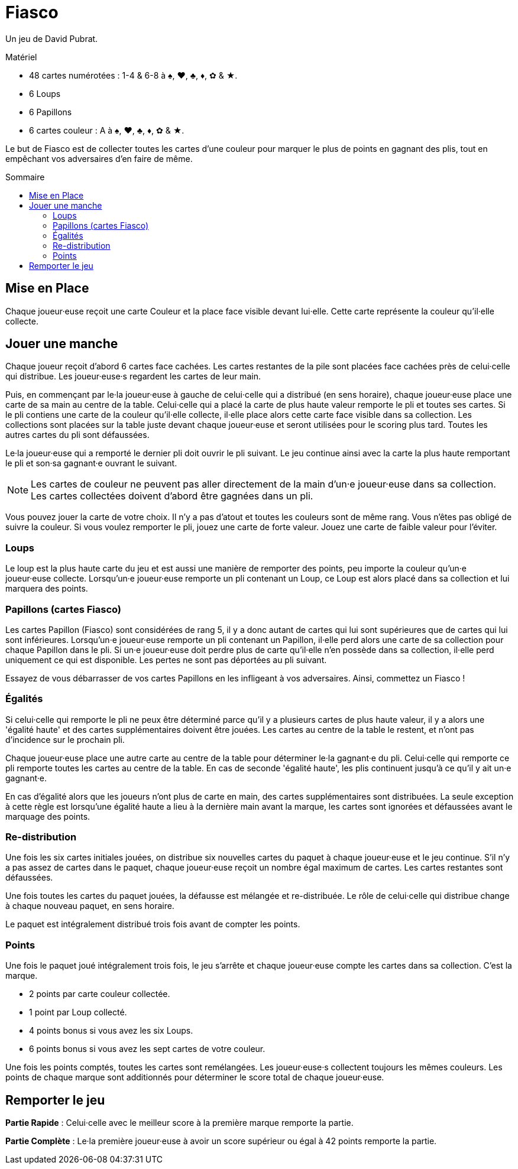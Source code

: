= Fiasco
:toc: preamble
:toclevels: 4
:toc-title: Sommaire
:icons: font

Un jeu de David Pubrat.

.Matériel
****
* 48 cartes numérotées : 1-4 & 6-8 à ♠, ♥, ♣, ♦, ✿ & ★.
* 6 Loups
* 6 Papillons
* 6 cartes couleur : A à ♠, ♥, ♣, ♦, ✿ & ★.
****

Le but de Fiasco est de collecter toutes les cartes d'une couleur pour marquer le plus de points en gagnant des plis, tout en empêchant vos adversaires d'en faire de même.


== Mise en Place

Chaque joueur·euse reçoit une carte Couleur et la place face visible devant lui·elle.
Cette carte représente la couleur qu'il·elle collecte.


== Jouer une manche

Chaque joueur reçoit d'abord 6 cartes face cachées.
Les cartes restantes de la pile sont placées face cachées près de celui·celle qui distribue.
Les joueur·euse·s regardent les cartes de leur main.

Puis, en commençant par le·la joueur·euse à gauche de celui·celle qui a distribué (en sens horaire), chaque joueur·euse place une carte de sa main au centre de la table.
Celui·celle qui a placé la carte de plus haute valeur remporte le pli et toutes ses cartes.
Si le pli contiens une carte de la couleur qu'il·elle collecte, il·elle place alors cette carte face visible dans sa collection.
Les collections sont placées sur la table juste devant chaque joueur·euse et seront utilisées pour le scoring plus tard.
Toutes les autres cartes du pli sont défaussées.

Le·la joueur·euse qui a remporté le dernier pli doit ouvrir le pli suivant.
Le jeu continue ainsi avec la carte la plus haute remportant le pli et son·sa gagnant·e ouvrant le suivant.

NOTE: Les cartes de couleur ne peuvent pas aller directement de la main d'un·e joueur·euse dans sa collection.
      Les cartes collectées doivent d'abord être gagnées dans un pli.

Vous pouvez jouer la carte de votre choix.
Il n'y a pas d'atout et toutes les couleurs sont de même rang.
Vous n'êtes pas obligé de suivre la couleur.
Si vous voulez remporter le pli, jouez une carte de forte valeur.
Jouez une carte de faible valeur pour l'éviter.


=== Loups

Le loup est la plus haute carte du jeu et est aussi une manière de remporter des points, peu importe la couleur qu'un·e joueur·euse collecte.
Lorsqu'un·e joueur·euse remporte un pli contenant un Loup, ce Loup est alors placé dans sa collection et lui marquera des points.


=== Papillons (cartes Fiasco)

Les cartes Papillon (Fiasco) sont considérées de rang 5, il y a donc autant de cartes qui lui sont supérieures que de cartes qui lui sont inférieures.
Lorsqu'un·e joueur·euse remporte un pli contenant un Papillon, il·elle perd alors une carte de sa collection pour chaque Papillon dans le pli.
Si un·e joueur·euse doit perdre plus de carte qu'il·elle n'en possède dans sa collection, il·elle perd uniquement ce qui est disponible.
Les pertes ne sont pas déportées au pli suivant.

Essayez de vous débarrasser de vos cartes Papillons en les infligeant à vos adversaires.
Ainsi, commettez un Fiasco !

=== Égalités

Si celui·celle qui remporte le pli ne peux être déterminé parce qu'il y a plusieurs cartes de plus haute valeur, il y a alors une 'égalité haute' et des cartes supplémentaires doivent être jouées.
Les cartes au centre de la table le restent, et n'ont pas d'incidence sur le prochain pli.

Chaque joueur·euse place une autre carte au centre de la table pour déterminer le·la gagnant·e du pli.
Celui·celle qui remporte ce pli remporte toutes les cartes au centre de la table.
En cas de seconde 'égalité haute', les plis continuent jusqu'à ce qu'il y ait un·e gagnant·e.

En cas d'égalité alors que les joueurs n'ont plus de carte en main, des cartes supplémentaires sont distribuées.
La seule exception à cette règle est lorsqu'une égalité haute a lieu à la dernière main avant la marque, les cartes sont ignorées et défaussées avant le marquage des points.

=== Re-distribution

Une fois les six cartes initiales jouées, on distribue six nouvelles cartes du paquet à chaque joueur·euse et le jeu continue.
S'il n'y a pas assez de cartes dans le paquet, chaque joueur·euse reçoit un nombre égal maximum de cartes.
Les cartes restantes sont défaussées.

Une fois toutes les cartes du paquet jouées, la défausse est mélangée et re-distribuée.
Le rôle de celui·celle qui distribue change à chaque nouveau paquet, en sens horaire.

Le paquet est intégralement distribué trois fois avant de compter les points.


=== Points

Une fois le paquet joué intégralement trois fois, le jeu s'arrête et chaque joueur·euse compte les cartes dans sa collection.
C'est la marque.

* 2 points par carte couleur collectée.
* 1 point par Loup collecté.
* 4 points bonus si vous avez les six Loups.
* 6 points bonus si vous avez les sept cartes de votre couleur.

Une fois les points comptés, toutes les cartes sont remélangées.
Les joueur·euse·s collectent toujours les mêmes couleurs.
Les points de chaque marque sont additionnés pour déterminer le score total de chaque joueur·euse.


== Remporter le jeu

*Partie Rapide* : Celui·celle avec le meilleur score à la première marque remporte la partie.

*Partie Complète* : Le·la première joueur·euse à avoir un score supérieur ou égal à 42 points remporte la partie.
